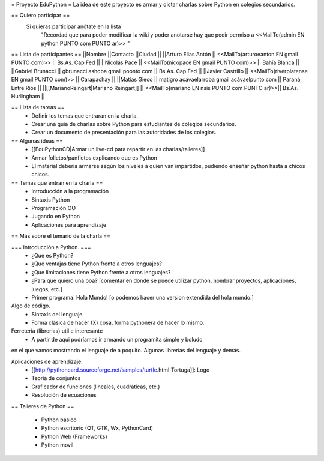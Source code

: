 = Proyecto EduPython =
La idea de este proyecto es armar y dictar charlas sobre Python  en colegios secundarios.

== Quiero participar ==
 Si quieras participar anótate en la lista
  "Recordad que para poder modificar la wiki y poder anotarse hay que pedir permiso a <<MailTo(admin EN python PUNTO com PUNTO ar)>> "

== Lista de participantes ==
||Nombre ||Contacto ||Ciudad ||
||Arturo Elias Antón || <<MailTo(arturoeanton EN gmail PUNTO com)>> || Bs.As. Cap Fed ||
||Nicolás Pace || <<MailTo(nicopace EN gmail PUNTO com)>> || Bahía Blanca ||
||Gabriel Brunacci || gbrunacci ashoba gmail poonto com || Bs.As. Cap Fed ||
||Javier Castrillo || <<MailTo(riverplatense EN gmail PUNTO com)>> || Carapachay ||
||Matias Gieco || matigro acávaelarroba gmail acávaelpunto com || Paraná, Entre Ríos ||
||[[MarianoReingart|Mariano Reingart]] || <<MailTo(mariano EN nsis PUNTO com PUNTO ar)>>|| Bs.As. Hurlingham ||


== Lista de tareas ==
 * Definir los temas que entraran en la charla.
 * Crear una guía de charlas sobre Python para estudiantes de colegios secundarios.
 * Crear un documento de presentación para las autoridades de los colegios.

== Algunas ideas ==
 * [[EduPythonCD|Armar un live-cd para repartir en las charlas/talleres]]
 * Armar folletos/panfletos explicando que es Python
 * El material debería armarse según los niveles a quien van impartidos, pudiendo enseñar python hasta a chicos chicos.

== Temas que entran en la charla ==
 * Introducción a la programación
 * Sintaxis Python
 * Programación OO
 * Jugando en Python
 * Aplicaciones para aprendizaje

== Más sobre el temario de la charla ==

=== Introducción a Python. ===
 * ¿Que es Python?
 * ¿Que ventajas tiene Python frente a otros lenguajes?
 * ¿Que limitaciones tiene Python frente a otros lenguajes?
 * ¿Para que quiero una boa? [comentar en donde se puede utilizar python, nombrar proyectos, aplicaciones, juegos, etc.]
 * Primer programa: Hola Mundo! [o podemos hacer una version extendida del hola mundo.]

Algo de código.
 * Sintaxis del lenguaje
 * Forma clásica de hacer (X) cosa, forma pythonera de hacer lo mismo.

Ferretería (librerias) util e interesante
 * A partir de aqui podríamos ir armando un programita simple y boludo
en el que vamos mostrando el lenguaje de a poquito. Algunas librerías
del lenguaje y demás.

Aplicaciones de aprendizaje:
 * [[http://pythoncard.sourceforge.net/samples/turtle.html|Tortuga]]: Logo
 * Teoría de conjuntos
 * Graficador de funciones (lineales, cuadráticas, etc.)
 * Resolución de ecuaciones

== Talleres de Python ==

 * Python básico
 * Python escritorio (QT, GTK, Wx, PythonCard)
 * Python Web (Frameworks)
 * Python movil

